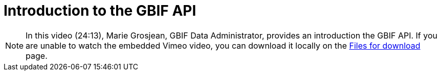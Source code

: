 = Introduction to the GBIF API

[NOTE.presentation]
====
In this video (24:13), Marie Grosjean, GBIF Data Administrator, provides an introduction the GBIF API. If you are unable to watch the embedded Vimeo video, you can download it locally on the xref:downloads.adoc[Files for download] page.

[.responsive-video]
//video::797699677#t=23:33[vimeo]
====
